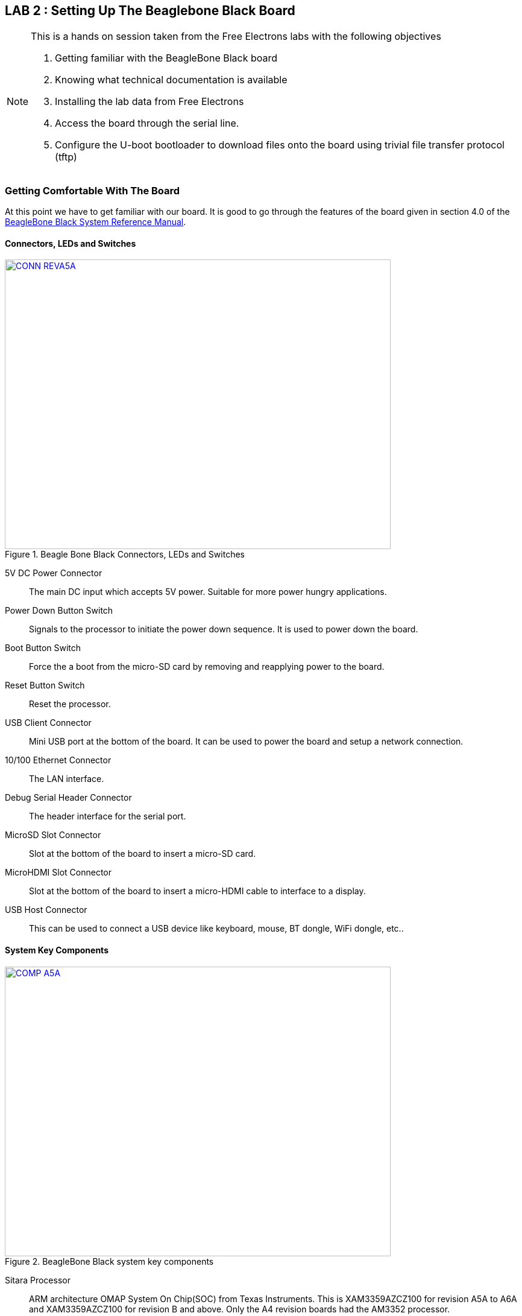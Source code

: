 :link-beagleboneblack-srm-pdf: link:docs/BBB_SRM.pdf
:uri-beagleboneblack-srm: https://github.com/CircuitCo/BeagleBone-Black/blob/master/BBB_SRM.pdf?raw=true
:link-am3359-datasheet-pdf: link:docs/am3359.pdf
:uri-am3359-datasheet: http://www.ti.com/lit/ds/symlink/am3359.pdf
:link-am3358-technical-reference-manual-pdf: link:docs/spruh73i.pdf
:uri-am3358-technical-reference-manual: http://www.ti.com/product/am3359
:link-fe-linux-kernel-labs-tar-xz: link:free_electrons_linux_kernel/linux-kernel-labs.tar.xz

== LAB 2 : Setting Up The Beaglebone Black Board

[NOTE]
.This is a hands on session taken from the Free Electrons labs with the following objectives
====
. Getting familiar with the BeagleBone Black board
. Knowing what technical documentation is available
. Installing the lab data from Free Electrons
. Access the board through the serial line. 
. Configure the U-boot bootloader to download files onto the board using trivial
file transfer protocol (tftp)
====

=== Getting Comfortable With The Board

At this point we have to get familiar with our board. It is good to go through
the features of the board given in section 4.0 of the
{link-beagleboneblack-srm-pdf}[BeagleBone Black System Reference Manual^].

==== Connectors, LEDs and Switches

====
[[beagleboneblacktux-CONN_REVA5A]]
.Beagle Bone Black Connectors, LEDs and Switches
image::CONN_REVA5A.jpg[width="640", height="480", align="center", link={awestruct-imagesdir}/CONN_REVA5A.jpg]
====

5V DC Power Connector:: The main DC input which accepts 5V power. Suitable for
more power hungry applications.
Power Down Button Switch:: Signals to the processor to initiate the power down
sequence. It is used to power down the board.
Boot Button Switch:: Force the a boot from the micro-SD card by removing and
reapplying power to the board.
Reset Button Switch:: Reset the processor.
USB Client Connector:: Mini USB port at the bottom of the board. It can be
used to power the board and setup a network connection.
10/100 Ethernet Connector:: The LAN interface.
Debug Serial Header Connector:: The header interface for the serial port.
MicroSD Slot Connector:: Slot at the bottom of the board to insert a micro-SD
card.
MicroHDMI Slot Connector:: Slot at the bottom of the board to insert a
micro-HDMI cable to interface to a display.
USB Host Connector:: This can be used to connect a USB device like keyboard,
mouse, BT dongle, WiFi dongle, etc..

==== System Key Components

====
[[beagleboneblacktux-COMP_A5A]]
.BeagleBone Black system key components
image::COMP_A5A.jpg[width="640", height="480", align="center", link={awestruct-imagesdir}/COMP_A5A.jpg]
====

Sitara Processor:: ARM architecture OMAP System On Chip(SOC) from
Texas Instruments. This is XAM3359AZCZ100 for revision A5A to A6A and
XAM3359AZCZ100 for revision B and above. Only the A4 revision boards had the
AM3352 processor.
512MB DDR3 RAM:: Micron 512MB DDR3L or Kingston 512MB DDR3 Dual Data Rate RAM.
TPS65217C PMIC:: It is the power management IC which supplies the power rails
to the different components on board.
SMSC Ethernet PHY:: The physical interface to the ethernet network.
Micron eMMC:: This was 2GB till revision B and changed to 4GB in revision C.
HDMI Framer:: Provides the HDMI control for and HDMI or DVI-D display with
adaptor.

=== Downloading The Technical Documentation

Design is not possible without documentation, so we download the documents
which will help us in the lab sessions. The following are needed:


Tht System Reference Manual describes the details about the design of the
board and is available on this site {link-beagleboneblack-srm-pdf}[here^] +
The latest document should be available at: {uri-beagleboneblack-srm}[{uri-beagleboneblack-srm}^].
 

The datasheet of the TI AM335x SoCs is useful to see the PIN assignments
later when we want to configure the _pinmux_ settings and is available on this
site {link-am3359-datasheet-pdf}[here^] +
The original link is at the TI website at: {uri-am3359-datasheet}[{uri-am3359-datasheet}^]

The last document is the Technical Reference Manual(TRM) of the TI AM335x SoCs.
At over 4000 pages it describes the internal IP design of the chip. It is available
{link-am3358-technical-reference-manual-pdf}[here^]. +
The same document can be retrieved from the TI website at :
{uri-am3358-technical-reference-manual}[{uri-am3358-technical-reference-manual}^]
  
=== Installing The Free Electrons Lab Data

We will be using the lab data available from Free Electrons to setup our
BeagleBone Black. First make sure the lab data is downloaded. The lab data which
was available at the time of writing this journal is
{link-fe-linux-kernel-labs-tar-xz}[here^].

We'll have to uncompress the file with *sudo* permissions and change the
permissions of the resulting folder. The prime reason being that the package
contains system device node files for the NFS root filesystem:

[source,bash]
----
conrad@conrad-HP-Pavilion-dm3-Notebook-PC:~/fe-kernel-training$ sudo tar xvJf linux-kernel-labs.tar.xz 	<1>
[sudo] password for conrad: 
no talloc stackframe at ../source3/param/loadparm.c:4864, leaking memory
linux-kernel-labs/
linux-kernel-labs/src/
linux-kernel-labs/src/patches/
.
.
.
linux-kernel-labs/modules/nfsroot/sbin/route
linux-kernel-labs/modules/nfsroot/sbin/runlevel
linux-kernel-labs/git/
conrad@conrad-HP-Pavilion-dm3-Notebook-PC:~/fe-kernel-training$ 
conrad@conrad-HP-Pavilion-dm3-Notebook-PC:~/fe-kernel-training$ sudo chown -R conrad:conrad linux-kernel-labs	<2>
conrad@conrad-HP-Pavilion-dm3-Notebook-PC:~/fe-kernel-training$ ls -l
total 7756
drwxrwxr-x 6 conrad conrad    4096 Mar 22 17:38 linux-kernel-labs	<3>
-rw-rw-r-- 1 conrad conrad 7931316 Mar 22 18:57 linux-kernel-labs.tar.xz
-rw-rw-r-- 1 conrad conrad      87 Mar 22 18:55 Readme.txt
----
<1> Command to untar and decompress the package
<2> Command to change the owner and group to the user name in this case _conrad_
<3> Listing of the directory shows the owner and group has been set appropriately

The xz extension of the package indicates that it requires XZ compression utility
which if not available on your system can be upgraded as follows:

[source,bash]
----
conrad@conrad-HP-Pavilion-dm3-Notebook-PC:~/fe-kernel-training$ sudo apt-get install xz-utils
----

=== Making A Bootable MicroSD Card

Now we deviate slightly from the Free Electrons lab slides and first
prepare our board as per the instructions provided in the
_linux-kernel-labs/bootloader/beaglebone-black/README.txt_ file. The
bootable micro-SD card will automatically format the on board eMMC
device.

Take the micro-SD card and insert it into a micro-SD adapter/reader
like the one shown in the image below:

====
[[beagleboneblacktux-microsd-adaptor-sd]]
.Micro SD card adapter
image::sdcard-microsd-adaptor-sd.jpg[width="640", height="480", align="center", link={awestruct-imagesdir}/sdcard-microsd-adaptor-sd.jpg]
====
 
This memory card reader/adapter should be inserted into the SD card
slot available. If your system has a micro-SD card slot then please
use that directly. On checking the kernel logs with _dmesg_ we should
be able to identify the card detected in the system. If a micro-SD
card slot is available then the system should register it as a 
_/dev/mmcblk0_ whereas in this case with a memory card reader we see
it as _/dev/sdb_. The following shows the kernel logs:

[source,bash]
----
conrad@conrad-HP-Pavilion-dm3-Notebook-PC:~/fe-kernel-training$ dmesg
.
.
.
[127595.272118] usb 1-2: new high-speed USB device number 6 using ehci-pci
[127595.405640] usb 1-2: New USB device found, idVendor=058f, idProduct=6366
[127595.405650] usb 1-2: New USB device strings: Mfr=1, Product=2, SerialNumber=3
[127595.405658] usb 1-2: Product: Mass Storage Device
[127595.405665] usb 1-2: Manufacturer: Generic
[127595.405671] usb 1-2: SerialNumber: 058F63666433
[127595.406226] usb-storage 1-2:1.0: USB Mass Storage device detected
[127595.407830] scsi9 : usb-storage 1-2:1.0
[127596.532963] scsi 9:0:0:0: Direct-Access     Multiple Card  Reader     1.00 PQ: 0 ANSI: 0
[127596.533754] sd 9:0:0:0: Attached scsi generic sg1 type 0
[127598.192274] sd 9:0:0:0: [sdb] 7744512 512-byte logical blocks: (3.96 GB/3.69 GiB) <1>
[127598.193263] sd 9:0:0:0: [sdb] Write Protect is off
[127598.193269] sd 9:0:0:0: [sdb] Mode Sense: 03 00 00 00
[127598.194256] sd 9:0:0:0: [sdb] No Caching mode page found
[127598.194259] sd 9:0:0:0: [sdb] Assuming drive cache: write through
[127598.199023] sd 9:0:0:0: [sdb] No Caching mode page found
[127598.199028] sd 9:0:0:0: [sdb] Assuming drive cache: write through
conrad@conrad-HP-Pavilion-dm3-Notebook-PC:~/fe-kernel-training$ ls -l /dev/sdb 	<2>
brw-rw---- 1 root disk 8, 16 Mar 22 21:09 /dev/sdb
----
<1> We see the device attached as sdb
<2> The device node has been created successfully as /dev/sdb

We will have to first partition the micro-SD card using the _sfdisk_ utility
which is part of the _util-linux_ APT package.
This tool helps us to list the partitions of a device, check the sizes of the
partitions, check the partitions on a device and re-partition a device. We must
*be extra careful* when we use such a tool as it could also cause damage to our
workstation system if we select the wrong device file unintentionally.

[source,bash]
----
conrad@conrad-HP-Pavilion-dm3-Notebook-PC:~/Git/techeuphoria$ sudo sfdisk --in-order --Linux --unit M /dev/sdb << EOF		<1>
> 1,48,0xE,*
> ,,,-
> EOF
Checking that no-one is using this disk right now ...
BLKRRPART: Device or resource busy						<2>

This disk is currently in use - repartitioning is probably a bad idea.
Umount all file systems, and swapoff all swap partitions on this disk.
Use the --no-reread flag to suppress this check.
Use the --force flag to overrule all checks.
conrad@conrad-HP-Pavilion-dm3-Notebook-PC:~/Git/techeuphoria$ mount		<3>
/dev/sda1 on / type ext4 (rw,errors=remount-ro)
proc on /proc type proc (rw,noexec,nosuid,nodev)
sysfs on /sys type sysfs (rw,noexec,nosuid,nodev)
none on /sys/fs/cgroup type tmpfs (rw)
none on /sys/fs/fuse/connections type fusectl (rw)
none on /sys/kernel/debug type debugfs (rw)
none on /sys/kernel/security type securityfs (rw)
udev on /dev type devtmpfs (rw,mode=0755)
devpts on /dev/pts type devpts (rw,noexec,nosuid,gid=5,mode=0620)
tmpfs on /run type tmpfs (rw,noexec,nosuid,size=10%,mode=0755)
none on /run/lock type tmpfs (rw,noexec,nosuid,nodev,size=5242880)
none on /run/shm type tmpfs (rw,nosuid,nodev)
none on /run/user type tmpfs (rw,noexec,nosuid,nodev,size=104857600,mode=0755)
none on /sys/fs/pstore type pstore (rw)
rpc_pipefs on /run/rpc_pipefs type rpc_pipefs (rw)
binfmt_misc on /proc/sys/fs/binfmt_misc type binfmt_misc (rw,noexec,nosuid,nodev)
systemd on /sys/fs/cgroup/systemd type cgroup (rw,noexec,nosuid,nodev,none,name=systemd)
nfsd on /proc/fs/nfsd type nfsd (rw)
gvfsd-fuse on /run/user/1000/gvfs type fuse.gvfsd-fuse (rw,nosuid,nodev,user=conrad)
/dev/sdb1 on /media/conrad/boot type vfat (rw,nosuid,nodev,uid=1000,gid=1000,shortname=mixed,dmask=0077,utf8=1,showexec,flush,uhelper=udisks2) <4>
----
<1> The command to re-partition the _/devsdb_ device with _sfdisk_. The options
_--in-order_ indicates that the partitions are in order in the input. _--Linux_
tells sfdisk to ignore all warnings irrelevant for Linux.
<2> The device is apparently busy.
<3> We do a _mount_ to check if it is mounted
<4> We see that a partition is mounted in our Workstation at /media/conrad/boot

If the micro-SD card is already partitioned and formated it may be auto mounted
by our work station. We will have to un-mount all the partitions before we can
proceed.

[source,bash]
----
conrad@conrad-HP-Pavilion-dm3-Notebook-PC:~/Git/techeuphoria$ sudo umount /media/conrad/boot 	<1>
[sudo] password for conrad: 
no talloc stackframe at ../source3/param/loadparm.c:4864, leaking memory
conrad@conrad-HP-Pavilion-dm3-Notebook-PC:~/Git/techeuphoria$ mount		<2>
/dev/sda1 on / type ext4 (rw,errors=remount-ro)
proc on /proc type proc (rw,noexec,nosuid,nodev)
sysfs on /sys type sysfs (rw,noexec,nosuid,nodev)
none on /sys/fs/cgroup type tmpfs (rw)
none on /sys/fs/fuse/connections type fusectl (rw)
none on /sys/kernel/debug type debugfs (rw)
none on /sys/kernel/security type securityfs (rw)
udev on /dev type devtmpfs (rw,mode=0755)
devpts on /dev/pts type devpts (rw,noexec,nosuid,gid=5,mode=0620)
tmpfs on /run type tmpfs (rw,noexec,nosuid,size=10%,mode=0755)
none on /run/lock type tmpfs (rw,noexec,nosuid,nodev,size=5242880)
none on /run/shm type tmpfs (rw,nosuid,nodev)
none on /run/user type tmpfs (rw,noexec,nosuid,nodev,size=104857600,mode=0755)
none on /sys/fs/pstore type pstore (rw)
rpc_pipefs on /run/rpc_pipefs type rpc_pipefs (rw)
binfmt_misc on /proc/sys/fs/binfmt_misc type binfmt_misc (rw,noexec,nosuid,nodev)
systemd on /sys/fs/cgroup/systemd type cgroup (rw,noexec,nosuid,nodev,none,name=systemd)
nfsd on /proc/fs/nfsd type nfsd (rw)
gvfsd-fuse on /run/user/1000/gvfs type fuse.gvfsd-fuse (rw,nosuid,nodev,user=conrad)
----
<1> We have to unmount the _/dev/sdb1_ from the mount point i.e. _/media/conrad/boot_
<2> We check to see if anything else is mounted again

Again we attempt to repartition the micro-SD card 

[source,bash]
----
conrad@conrad-HP-Pavilion-dm3-Notebook-PC:~/Git/techeuphoria$ sudo sfdisk --in-order --Linux --unit M /dev/sdb << EOF	
1,48,0xE,*
,,,-
EOF											<1>
Checking that no-one is using this disk right now ...					<2>
OK

Disk /dev/sdb: 1023 cylinders, 122 heads, 62 sectors/track
Old situation:										<3>
Units = mebibytes of 1048576 bytes, blocks of 1024 bytes, counting from 0

   Device Boot Start   End    MiB    #blocks   Id  System
/dev/sdb1   *     1     48     48      49152    e  W95 FAT16 (LBA)
/dev/sdb2        49   3780   3732    3821568   83  Linux
/dev/sdb3         0      -      0          0    0  Empty
/dev/sdb4         0      -      0          0    0  Empty
New situation:										<4>
Units = mebibytes of 1048576 bytes, blocks of 1024 bytes, counting from 0

   Device Boot Start   End    MiB    #blocks   Id  System
/dev/sdb1   *     1     48     48      49152    e  W95 FAT16 (LBA)
/dev/sdb2        49   3780   3732    3821568   83  Linux
/dev/sdb3         0      -      0          0    0  Empty
/dev/sdb4         0      -      0          0    0  Empty
Successfully wrote the new partition table

Re-reading the partition table ...
BLKRRPART: Device or resource busy
The command to re-read the partition table failed.
Run partprobe(8), kpartx(8) or reboot your system now,
before using mkfs
If you created or changed a DOS partition, /dev/foo7, say, then use dd(1)
to zero the first 512 bytes:  dd if=/dev/zero of=/dev/foo7 bs=512 count=1
(See fdisk(8).)
----
<1> The _sfdisk_ utility is invoked supplying the information about the partitions
<2> _sfdisk_ checking to see that no one is using the disk
<3> The old partition map is displayed first. *This will vary based on the history
of the micro-SD card*
<4> The new partition map is displayed. The first partition is a W95 FAT16 one
which is 48 MB. This is the first line of input to sfdisk. The remaining has
been converted to a Linux partition.

We will have to format the first partition of the disk using the _mkfs.vfat_
partition.

[source,bash]
----
conrad@conrad-HP-Pavilion-dm3-Notebook-PC:~/Git/techeuphoria$ sudo mkfs.vfat -F 16 /dev/sdb1 -n boot	<1>
[sudo] password for conrad: 
no talloc stackframe at ../source3/param/loadparm.c:4864, leaking memory
mkfs.fat 3.0.26 (2014-03-07)
mkfs.fat: warning - lowercase labels might not work properly with DOS or Windows
conrad@conrad-HP-Pavilion-dm3-Notebook-PC:~/Git/techeuphoria$ echo $?			<2>
0
----
<1> _mkfs.vfat_ is run on the partition _/dev/sdb1_. The label of the partition
is set to _boot_ with the -n option and the -F option specifies the type of
file allocation tables used (12, 16 or 32 bit).
<2> Checks the return value of the command

We now remove and re-insert the micro-SD card into the system to see if it gets
detected and automatically mounted. It does and we see that Ubuntu
opens up the directory located in _/media/conrad/boot_.

====
[[beagleboneblacktux-media-boot-automounted]]
.The first partition _/dev/sdb1_ has been automounted successfully at _/media/conrad/boot_
image::beagleboneblacktux-media-boot-automounted.png[width="640", height="480", align="center", link={awestruct-imagesdir}/beagleboneblacktux-media-boot-automounted.png]
====

[source,bash]
----
conrad@conrad-HP-Pavilion-dm3-Notebook-PC:~/Git/techeuphoria$ mount	<1>
/dev/sda1 on / type ext4 (rw,errors=remount-ro)
proc on /proc type proc (rw,noexec,nosuid,nodev)
sysfs on /sys type sysfs (rw,noexec,nosuid,nodev)
none on /sys/fs/cgroup type tmpfs (rw)
none on /sys/fs/fuse/connections type fusectl (rw)
none on /sys/kernel/debug type debugfs (rw)
none on /sys/kernel/security type securityfs (rw)
udev on /dev type devtmpfs (rw,mode=0755)
devpts on /dev/pts type devpts (rw,noexec,nosuid,gid=5,mode=0620)
tmpfs on /run type tmpfs (rw,noexec,nosuid,size=10%,mode=0755)
none on /run/lock type tmpfs (rw,noexec,nosuid,nodev,size=5242880)
none on /run/shm type tmpfs (rw,nosuid,nodev)
none on /run/user type tmpfs (rw,noexec,nosuid,nodev,size=104857600,mode=0755)
none on /sys/fs/pstore type pstore (rw)
rpc_pipefs on /run/rpc_pipefs type rpc_pipefs (rw)
binfmt_misc on /proc/sys/fs/binfmt_misc type binfmt_misc (rw,noexec,nosuid,nodev)
systemd on /sys/fs/cgroup/systemd type cgroup (rw,noexec,nosuid,nodev,none,name=systemd)
nfsd on /proc/fs/nfsd type nfsd (rw)
gvfsd-fuse on /run/user/1000/gvfs type fuse.gvfsd-fuse (rw,nosuid,nodev,user=conrad)
/dev/sdb1 on /media/conrad/boot type vfat (rw,nosuid,nodev,uid=1000,gid=1000,shortname=mixed,dmask=0077,utf8=1,showexec,flush,uhelper=udisks2)	<2>
----
<1> We use _mount_ to check explicitly what's there in the system
<2> Our partition has been mounted at _/media/conrad/boot_

We will finally have to copy the files from the lab data folder to this partition
and un mount the device.

[source,bash]
----
conrad@conrad-HP-Pavilion-dm3-Notebook-PC:~/fe-kernel-training/linux-kernel-labs/bootloader/beaglebone-black$ cp am335x-boneblack.dtb MLO MBR u-boot.img MLO.final u-boot.img.final uEnv.txt uImage /media/conrad/boot/		<1>
conrad@conrad-HP-Pavilion-dm3-Notebook-PC:~/fe-kernel-training/linux-kernel-labs/bootloader/beaglebone-black$ umount /media/conrad/boot	<2>
----
<1> Copying the necessary files from the Free Electrons lab data folder which we unpacked earlier
<2> Unmounting the mounted partition

====
[[beagleboneblacktux-media-boot-automounted]]
.The contents of the bootable micro-SD card
image::beagleboneblacktux-bootable-microSD-contents.png[width="640", height="480", align="center", link={awestruct-imagesdir}/beagleboneblacktux-bootable-microSD-contents.png]
====

We can now safely eject or remove the micro-SD card from the work station.

==== Source For Binaries

The binaries that are copied can be built from source however we're not
going to do that for now. Instructions to build them are given in the
_linux-kernel-labs/bootloader/beaglebone-black/README.txt_ of the lab data
downloaded.

=== Reflashing The eMMC With The micro-SD Card

The bootable micro-SD card will now be used to reflash the eMMC device to get
it ready for the lab session. The process is short but the steps maybe a bit
confusing so follow the pictures to nail it down correctly.

==== Insert The micro-SD Card

This step is self-explanatory. The bootable micro-SD card has to be inserted
into the micro-SD card slot on the BeagleBone Black board. The micro-SD card
has 8 contacts with a golden hue which are at the bottom of the card. The
picture below shows the top of the micro-SD card which is placed in the slot.
All that is left is to press it into the slot until a click is felt.

====
[[beagleboneblacktux-microsd-in-slot]]
.The micro-SD card is placed in the slot waiting to be fully inserted
image::beagleboneblacktux-microsd-in-slot.jpg[width="640", height="480", align="center", link={awestruct-imagesdir}/beagleboneblacktux-microsd-in-slot.jpg]
====

==== Pressing The Boot Switch

After inserting the micro-SD card we have to press the boot switch which is
located near the micro-SD card slot as shown in the picture below. Also note
that the micro-SD card has been inserted properly into its slot.

====
[[beagleboneblacktux-boot-switch]]
.The boot switch located near the micro-SD card slot
image::beagleboneblacktux-boot-switch.jpg[width="640", height="480", align="center", link={awestruct-imagesdir}/beagleboneblacktux-boot-switch.jpg]
====

====
[[beagleboneblacktux-boot-switch-pressed]]
.The boot switch has to be pressed before applying power
image::beagleboneblacktux-boot-switch-pressed.jpg[width="640", height="480", align="center", link={awestruct-imagesdir}/beagleboneblacktux-boot-switch-pressed.jpg]
====

==== Applying Power

The last step is to apply power i.e. either through the USB connector or
power connector. Make sure your power supply is built for 5V 1A output
before inserting it into the power supply connector. You can depress the
boot switch after 1 second after applying power. On applying power the
leds will start blinking. The entire reflashing process takes about 20 to
30 seconds. At the end of the process all 4 leds will be on as shown:

====
[[beagleboneblacktux-all-leds-on-successful-reflash]]
.The reflash operation was successful as all 4 leds are on after 20s
image::beagleboneblacktux-all-leds-on-successful-reflash.jpg[width="640", height="480", align="center", link={awestruct-imagesdir}/beagleboneblacktux-all-leds-on-successful-reflash.jpg]
====

==== Troubleshooting

In case there is an issue with the process and the 4 leds do not light up
after a minute then try again. If it still fails then go through the steps
given in the lab data folder i.e.
_linux-kernel-labs/bootloader/beaglebone-black/README.txt_. The
procedure given here has been taken from that document. There's a section
on "Fixing issues (if any)" which might help.





